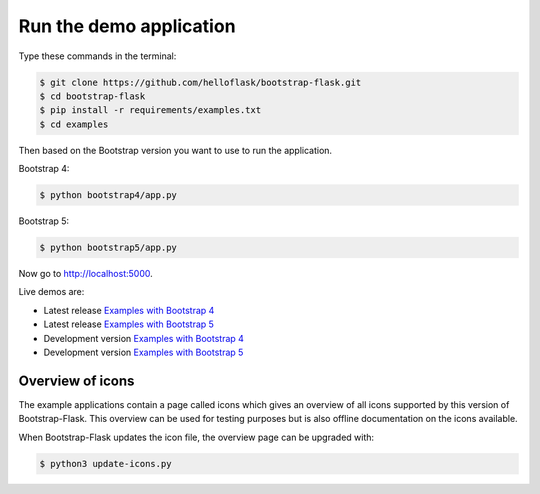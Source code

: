 Run the demo application
========================

Type these commands in the terminal:

.. code-block:: bash

    $ git clone https://github.com/helloflask/bootstrap-flask.git
    $ cd bootstrap-flask
    $ pip install -r requirements/examples.txt
    $ cd examples

Then based on the Bootstrap version you want to use to run the application.

Bootstrap 4:

.. code-block:: bash

    $ python bootstrap4/app.py

Bootstrap 5:

.. code-block:: bash

    $ python bootstrap5/app.py

Now go to http://localhost:5000.

Live demos are:

- Latest release `Examples with Bootstrap 4 <http://173.212.198.217/>`_
- Latest release `Examples with Bootstrap 5 <http://109.205.179.12/>`_
- Development version `Examples with Bootstrap 4 <http://173.212.227.186/>`_
- Development version `Examples with Bootstrap 5 <http://109.205.179.158/>`_

Overview of icons
-----------------

The example applications contain a page called icons which gives an overview
of all icons supported by this version of Bootstrap-Flask. This overview can be
used for testing purposes but is also offline documentation on the icons
available.

When Bootstrap-Flask updates the icon file, the overview page can be upgraded
with:


.. code-block:: bash

    $ python3 update-icons.py

